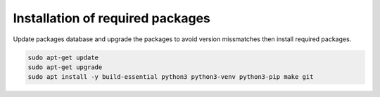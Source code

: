 Installation of required packages
--------------------------------------------------------------------------------

Update packages database and upgrade the packages to avoid version missmatches then install required packages.

.. code-block:: bash

   sudo apt-get update
   sudo apt-get upgrade
   sudo apt install -y build-essential python3 python3-venv python3-pip make git

